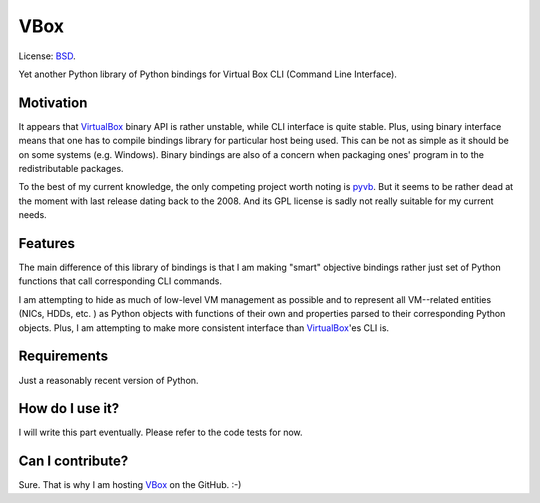 VBox
=========

License: BSD_.

Yet another Python library of Python bindings for Virtual Box CLI (Command Line Interface).

Motivation
-------------------

It appears that VirtualBox_ binary API is rather unstable, while CLI interface is quite stable. Plus, using binary interface means that one has to compile bindings library for particular host being used. This can be not as simple as it should be on some systems (e.g. Windows). Binary bindings are also of a concern when packaging ones' program in to the redistributable packages.

To the best of my current knowledge, the only competing project worth noting is pyvb_. But it seems to be rather dead at the moment with last release dating back to the 2008. And its GPL license is sadly not really suitable for my current needs.

Features
-------------------

The main difference of this library of bindings is that I am making "smart" objective bindings rather just set of Python functions that call corresponding CLI commands.

I am attempting to hide as much of low-level VM management as possible and to represent all VM--related entities (NICs, HDDs, etc. ) as Python objects with functions of their own and properties parsed to their corresponding Python objects.  Plus, I am attempting to make more consistent interface than VirtualBox_'es CLI is.

Requirements
-------------------

Just a reasonably recent version of Python.

How do I use it?
-------------------

I will write this part eventually. Please refer to the code tests for now.

Can I contribute?
-------------------

Sure. That is why I am hosting VBox_ on the GitHub. :-)

.. _VirtualBox: https://www.virtualbox.org/
.. _pyvb: https://pypi.python.org/pypi/pyvb
.. _VBox: https://github.com/VRGhost/vbox
.. _BSD: http://opensource.org/licenses/BSD-3-Clause